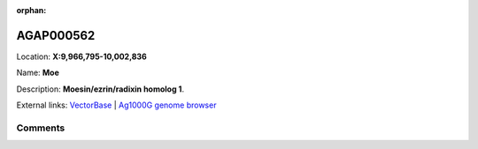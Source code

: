 :orphan:



AGAP000562
==========

Location: **X:9,966,795-10,002,836**

Name: **Moe**

Description: **Moesin/ezrin/radixin homolog 1**.

External links:
`VectorBase <https://www.vectorbase.org/Anopheles_gambiae/Gene/Summary?g=AGAP000562>`_ |
`Ag1000G genome browser <https://www.malariagen.net/apps/ag1000g/phase1-AR3/index.html?genome_region=X:9966795-10002836#genomebrowser>`_





Comments
--------


.. raw:: html

    <div id="disqus_thread"></div>
    <script>
    
    var disqus_config = function () {
        this.page.identifier = '/gene/AGAP000562';
    };
    
    (function() { // DON'T EDIT BELOW THIS LINE
    var d = document, s = d.createElement('script');
    s.src = 'https://agam-selection-atlas.disqus.com/embed.js';
    s.setAttribute('data-timestamp', +new Date());
    (d.head || d.body).appendChild(s);
    })();
    </script>
    <noscript>Please enable JavaScript to view the <a href="https://disqus.com/?ref_noscript">comments.</a></noscript>


